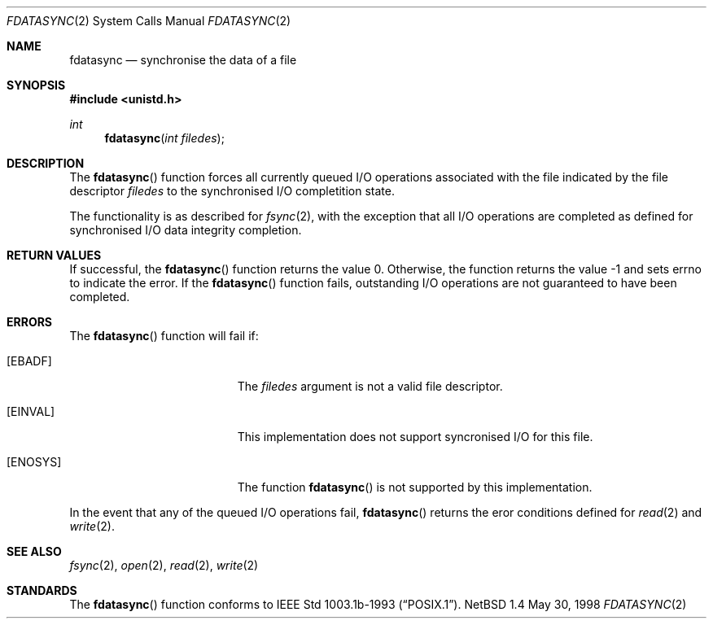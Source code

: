 .\"	$NetBSD: fdatasync.2,v 1.1 1998/06/05 20:48:59 kleink Exp $
.\"
.\" Copyright (c) 1998 The NetBSD Foundation, Inc.
.\" All rights reserved.
.\"
.\" This code is derived from software contributed to The NetBSD Foundation
.\" by Klaus Klein.
.\"
.\" Redistribution and use in source and binary forms, with or without
.\" modification, are permitted provided that the following conditions
.\" are met:
.\" 1. Redistributions of source code must retain the above copyright
.\"    notice, this list of conditions and the following disclaimer.
.\" 2. Redistributions in binary form must reproduce the above copyright
.\"    notice, this list of conditions and the following disclaimer in the
.\"    documentation and/or other materials provided with the distribution.
.\" 3. All advertising materials mentioning features or use of this software
.\"    must display the following acknowledgement:
.\"        This product includes software developed by the NetBSD
.\"        Foundation, Inc. and its contributors.
.\" 4. Neither the name of The NetBSD Foundation nor the names of its
.\"    contributors may be used to endorse or promote products derived
.\"    from this software without specific prior written permission.
.\"
.\" THIS SOFTWARE IS PROVIDED BY THE NETBSD FOUNDATION, INC. AND CONTRIBUTORS
.\" ``AS IS'' AND ANY EXPRESS OR IMPLIED WARRANTIES, INCLUDING, BUT NOT LIMITED
.\" TO, THE IMPLIED WARRANTIES OF MERCHANTABILITY AND FITNESS FOR A PARTICULAR
.\" PURPOSE ARE DISCLAIMED.  IN NO EVENT SHALL THE FOUNDATION OR CONTRIBUTORS 
.\" BE LIABLE FOR ANY DIRECT, INDIRECT, INCIDENTAL, SPECIAL, EXEMPLARY, OR
.\" CONSEQUENTIAL DAMAGES (INCLUDING, BUT NOT LIMITED TO, PROCUREMENT OF
.\" SUBSTITUTE GOODS OR SERVICES; LOSS OF USE, DATA, OR PROFITS; OR BUSINESS
.\" INTERRUPTION) HOWEVER CAUSED AND ON ANY THEORY OF LIABILITY, WHETHER IN
.\" CONTRACT, STRICT LIABILITY, OR TORT (INCLUDING NEGLIGENCE OR OTHERWISE)
.\" ARISING IN ANY WAY OUT OF THE USE OF THIS SOFTWARE, EVEN IF ADVISED OF THE
.\" POSSIBILITY OF SUCH DAMAGE.
.\"
.Dd May 30, 1998
.Dt FDATASYNC 2
.Os NetBSD 1.4
.Sh NAME
.Nm fdatasync
.Nd synchronise the data of a file
.Sh SYNOPSIS
.Fd #include <unistd.h>
.Ft int
.Fn fdatasync "int filedes"
.Sh DESCRIPTION
The
.Fn fdatasync
function forces all currently queued I/O operations associated with
the file indicated by the file descriptor
.Fa filedes
to the synchronised I/O completition state.
.Pp
The functionality is as described for
.Xr fsync 2 ,
with the exception that all I/O  operations are completed as defined
for synchronised I/O data integrity completion.
.Pp
.Sh RETURN VALUES
If successful, the
.Fn fdatasync
function returns the value 0.  Otherwise, the function returns the
value -1 and sets
.Dv errno
to indicate the error. If the
.Fn fdatasync
function fails, outstanding I/O operations are not
guaranteed to have been completed.
.Sh ERRORS
The
.Fn fdatasync
function will fail if:
.Bl -tag -width Er
.It Bq Er EBADF
The
.Fa filedes
argument is not a valid file descriptor.
.It Bq Er EINVAL
This implementation does not support syncronised I/O for this file.
.It Bq Er ENOSYS
The function
.Fn fdatasync
is not supported by this implementation.
.El
.Pp
In the event that any of the queued I/O operations fail,
.Fn fdatasync
returns the eror conditions defined for
.Xr read 2
and
.Xr write 2 .
.Sh SEE ALSO
.Xr fsync 2 ,
.Xr open 2 ,
.Xr read 2 ,
.Xr write 2
.Sh STANDARDS
The
.Fn fdatasync
function conforms to
.St -p1003.1b-93 .
